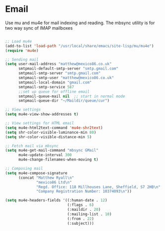 
* Email
  Use mu and mu4e for mail indexing and reading. The mbsync utility is for two
  way sync of IMAP mailboxes

  #+BEGIN_SRC emacs-lisp

  ;; Load mu4e
  (add-to-list 'load-path "/usr/local/share/emacs/site-lisp/mu/mu4e")
  (require 'mu4e)

  ;; Sending mail
  (setq user-mail-address "matthew@mexico86.co.uk"
        smtpmail-default-smtp-server "smtp.gmail.com"
        smtpmail-smtp-server "smtp.gmail.com"
        smtpmail-smtp-user "matthew@mexico86.co.uk"
        smtpmail-local-domain "gmail.com"
        smtpmail-smtp-service 587
        ;;set up queue for offline email
        smtpmail-queue-mail nil  ;; start in normal mode
        smtpmail-queue-dir "~/Maildir/queue/cur")

  ;; View settings
  (setq mu4e-view-show-addresses t)

  ;; View settings for HTML email
  (setq mu4e-html2text-command 'mu4e-shr2text)
  (setq shr-color-visible-luminance-min 80)
  (setq shr-color-visible-distance-min 5)

  ;; Fetch mail via mbsync
  (setq mu4e-get-mail-command "mbsync GMail"
        mu4e-update-interval 300
        mu4e-change-filenames-when-moving t)

  ;; Composing mail
  (setq mu4e-compose-signature
        (concat "Matthew Ryall\n"
                "mexico86 Ltd\n"
                "Regd. Office: 118 Millhouses Lane, Sheffield, S7 2HB\n"
                "Company Registration Number: 10374093\n"))

  (setq mu4e-headers-fields '((:human-date . 12)
                              (:flags . 6)
                              (:maildir . 20)
                              (:mailing-list . 10)
                              (:from . 22)
                              (:subject)))
  #+END_SRC
